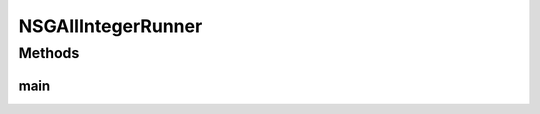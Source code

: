 .. java:import:: org.uma.jmetal.algorithm Algorithm

.. java:import:: org.uma.jmetal.algorithm.multiobjective.nsgaii NSGAIIBuilder

.. java:import:: org.uma.jmetal.operator CrossoverOperator

.. java:import:: org.uma.jmetal.operator MutationOperator

.. java:import:: org.uma.jmetal.operator SelectionOperator

.. java:import:: org.uma.jmetal.operator.impl.crossover IntegerSBXCrossover

.. java:import:: org.uma.jmetal.operator.impl.mutation IntegerPolynomialMutation

.. java:import:: org.uma.jmetal.operator.impl.selection BinaryTournamentSelection

.. java:import:: org.uma.jmetal.problem Problem

.. java:import:: org.uma.jmetal.solution IntegerSolution

.. java:import:: org.uma.jmetal.util AbstractAlgorithmRunner

.. java:import:: org.uma.jmetal.util AlgorithmRunner

.. java:import:: org.uma.jmetal.util JMetalLogger

.. java:import:: org.uma.jmetal.util ProblemUtils

.. java:import:: java.io FileNotFoundException

.. java:import:: java.util List

NSGAIIIntegerRunner
===================

.. java:package:: org.uma.jmetal.runner.multiobjective
   :noindex:

.. java:type:: public class NSGAIIIntegerRunner extends AbstractAlgorithmRunner

   Class for configuring and running the NSGA-II algorithm (integer encoding)

   :author: Antonio J. Nebro

Methods
-------
main
^^^^

.. java:method:: public static void main(String[] args) throws FileNotFoundException
   :outertype: NSGAIIIntegerRunner

   :param args: Command line arguments.
   :throws org.uma.jmetal.util.JMetalException:
   :throws java.io.IOException:
   :throws SecurityException:
   :throws ClassNotFoundException: Invoking command: java org.uma.jmetal.runner.multiobjective.NSGAIIIntegerRunner problemName [referenceFront]

